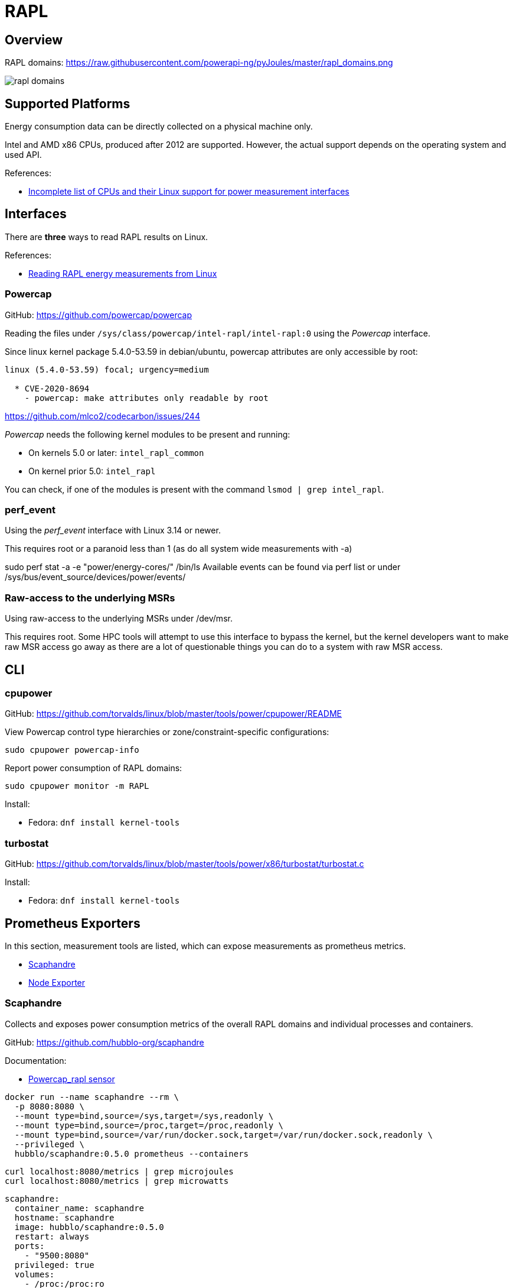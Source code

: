 = RAPL

== Overview

RAPL domains:  https://raw.githubusercontent.com/powerapi-ng/pyJoules/master/rapl_domains.png

image::rapl_domains.png[]

== Supported Platforms

Energy consumption data can be directly collected on a physical machine only.

Intel and AMD x86 CPUs, produced after 2012 are supported. However, the actual support depends on the operating system and used API.

References:

* link:https://web.eece.maine.edu/~vweaver/projects/rapl/rapl_support.html[
Incomplete list of CPUs and their Linux support for power measurement interfaces]

== Interfaces

There are *three* ways to read RAPL results on Linux.

References:

* link:https://web.eece.maine.edu/~vweaver/projects/rapl/[Reading RAPL energy measurements from Linux]

=== Powercap

GitHub: https://github.com/powercap/powercap

Reading the files under `/sys/class/powercap/intel-rapl/intel-rapl:0` using the _Powercap_ interface.

Since linux kernel package 5.4.0-53.59 in debian/ubuntu, powercap attributes are only accessible by root:

----
linux (5.4.0-53.59) focal; urgency=medium

  * CVE-2020-8694
    - powercap: make attributes only readable by root
----

https://github.com/mlco2/codecarbon/issues/244

_Powercap_ needs the following kernel modules to be present and running:

* On kernels 5.0 or later: `intel_rapl_common`
* On kernel prior 5.0: `intel_rapl`

You can check, if one of the modules is present with the command `lsmod | grep intel_rapl`.

=== perf_event

Using the _perf_event_ interface with Linux 3.14 or newer.

This requires root or a paranoid less than 1 (as do all system wide measurements with -a)

sudo perf stat -a -e "power/energy-cores/" /bin/ls Available events can be found via perf list or under /sys/bus/event_source/devices/power/events/

=== Raw-access to the underlying MSRs

Using raw-access to the underlying MSRs under /dev/msr.

This requires root. Some HPC tools will attempt to use this interface to bypass the kernel, but the kernel developers want to make raw MSR access go away as there are a lot of questionable things you can do to a system with raw MSR access.

== CLI

=== cpupower

GitHub: https://github.com/torvalds/linux/blob/master/tools/power/cpupower/README

View Powercap control type hierarchies or zone/constraint-specific configurations:

[source,bash]
----
sudo cpupower powercap-info
----

Report power consumption of RAPL domains:

[source,bash]
----
sudo cpupower monitor -m RAPL
----

Install:

* Fedora: `dnf install kernel-tools`

=== turbostat

GitHub: https://github.com/torvalds/linux/blob/master/tools/power/x86/turbostat/turbostat.c

Install:

* Fedora: `dnf install kernel-tools`


== Prometheus Exporters

In this section, measurement tools are listed, which can expose measurements as prometheus metrics.

* link:https://github.com/hubblo-org/scaphandre[Scaphandre]
* link:https://github.com/prometheus/node_exporter[Node Exporter]

=== Scaphandre

Collects and exposes power consumption metrics of the overall RAPL domains and individual processes and containers.

GitHub: https://github.com/hubblo-org/scaphandre

Documentation:

* link:https://hubblo-org.github.io/scaphandre-documentation/references/sensor-powercap_rapl.html[Powercap_rapl sensor]

[source,bash]
----
docker run --name scaphandre --rm \
  -p 8080:8080 \
  --mount type=bind,source=/sys,target=/sys,readonly \
  --mount type=bind,source=/proc,target=/proc,readonly \
  --mount type=bind,source=/var/run/docker.sock,target=/var/run/docker.sock,readonly \
  --privileged \
  hubblo/scaphandre:0.5.0 prometheus --containers
----

[source,bash]
----
curl localhost:8080/metrics | grep microjoules
curl localhost:8080/metrics | grep microwatts
----

[source,yaml]
----
scaphandre:
  container_name: scaphandre
  hostname: scaphandre
  image: hubblo/scaphandre:0.5.0
  restart: always
  ports:
    - "9500:8080"
  privileged: true
  volumes:
    - /proc:/proc:ro
    - /sys:/sys:ro
    - /var/run/docker.sock:/var/run/docker.sock:ro
  command: ["prometheus", "--containers"]
----

=== Node Exporter

Prometheus exporter for hardware and OS metrics.
Besides many others, it also exposes various statistics from `/sys/class/powercap`.
It only exposes power consumption metrics of the overall RAPL domains, but not of the individual processes.

GitHub: https://github.com/prometheus/node_exporter

[source,bash]
----
docker run --name node-exporter --rm \
  --net host --pid host --user root --privileged \
  --mount type=bind,source=/,target=/rootfs,readonly,bind-propagation=rslave \
  quay.io/prometheus/node-exporter:v1.6.1 --path.rootfs=/rootf
----

[source,bash]
----
curl localhost:9100/metrics | grep rapl
----

[source,yaml]
----
node_exporter:
  container_name: node_exporter
  hostname: node_exporter
  image: quay.io/prometheus/node-exporter:v1.6.1
  restart: always
  network_mode: host
  pid: host
  user: root
  privileged: true
  volumes:
    - /:/rootfs:ro,rslave
  command:
    - '--path.rootfs=/rootfs'
----

== Libraries

=== pyJoules

GitHub: https://github.com/powerapi-ng/pyJoules/tree/master